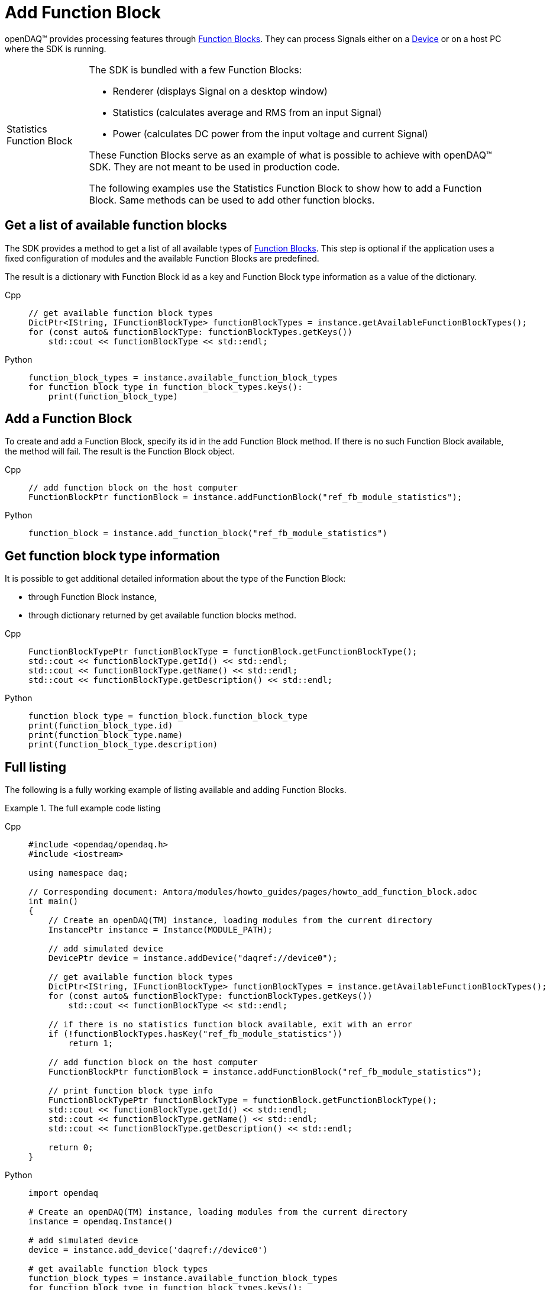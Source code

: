 = Add Function Block

openDAQ(TM) provides processing features through xref:background_info:function_blocks.adoc[Function Blocks].
They can process Signals either on a xref:background_info:device.adoc[Device] or on a host PC where the SDK
is running.

:tip-caption: Statistics Function Block
[TIP]
====
The SDK is bundled with a few Function Blocks:

 * Renderer (displays Signal on a desktop window)
 * Statistics (calculates average and RMS from an input Signal)
 * Power (calculates DC power from the input voltage and current Signal)
 
These Function Blocks serve as an example of what is possible to achieve with openDAQ(TM) SDK. They are not
meant to be used in production code.

The following examples use the Statistics Function Block to show how to add a Function Block. Same methods can
be used to add other function blocks.
====

== Get a list of available function blocks

The SDK provides a method to get a list of all available types of 
xref:background_info:function_blocks.adoc[Function Blocks]. This step is optional if the application uses a fixed 
configuration of modules and the available Function Blocks are predefined.

The result is a dictionary with Function Block id as a key and Function Block type information as a value of the
dictionary.

[tabs]
====
Cpp::
+
[source,cpp]
----
// get available function block types
DictPtr<IString, IFunctionBlockType> functionBlockTypes = instance.getAvailableFunctionBlockTypes();
for (const auto& functionBlockType: functionBlockTypes.getKeys())
    std::cout << functionBlockType << std::endl;
----
Python::
+
[source,python]
----
function_block_types = instance.available_function_block_types
for function_block_type in function_block_types.keys():
    print(function_block_type)
----
====

== Add a Function Block

To create and add a Function Block, specify its id in the add Function Block method. If there is no such
Function Block available, the method will fail. The result is the Function Block object.

[tabs]
====
Cpp::
+
[source,cpp]
----
// add function block on the host computer
FunctionBlockPtr functionBlock = instance.addFunctionBlock("ref_fb_module_statistics");
----
Python::
+
[source,python]
----
function_block = instance.add_function_block("ref_fb_module_statistics")
----
====

== Get function block type information

It is possible to get additional detailed information about the type of the Function Block:

 * through Function Block instance,
 * through dictionary returned by get available function blocks method.
 
[tabs]
====
Cpp::
+
[source,cpp]
----
FunctionBlockTypePtr functionBlockType = functionBlock.getFunctionBlockType();
std::cout << functionBlockType.getId() << std::endl;
std::cout << functionBlockType.getName() << std::endl;
std::cout << functionBlockType.getDescription() << std::endl;
----
Python::
+
[source,python]
----
function_block_type = function_block.function_block_type
print(function_block_type.id)
print(function_block_type.name)
print(function_block_type.description)
---- 
====

== Full listing

The following is a fully working example of listing available and adding Function Blocks.

.The full example code listing
[tabs]
====
Cpp::
+
[source,cpp]
----
#include <opendaq/opendaq.h>
#include <iostream>

using namespace daq;

// Corresponding document: Antora/modules/howto_guides/pages/howto_add_function_block.adoc
int main()
{
    // Create an openDAQ(TM) instance, loading modules from the current directory
    InstancePtr instance = Instance(MODULE_PATH);

    // add simulated device
    DevicePtr device = instance.addDevice("daqref://device0");

    // get available function block types
    DictPtr<IString, IFunctionBlockType> functionBlockTypes = instance.getAvailableFunctionBlockTypes();
    for (const auto& functionBlockType: functionBlockTypes.getKeys())
        std::cout << functionBlockType << std::endl;

    // if there is no statistics function block available, exit with an error
    if (!functionBlockTypes.hasKey("ref_fb_module_statistics"))
        return 1;

    // add function block on the host computer
    FunctionBlockPtr functionBlock = instance.addFunctionBlock("ref_fb_module_statistics");

    // print function block type info
    FunctionBlockTypePtr functionBlockType = functionBlock.getFunctionBlockType();
    std::cout << functionBlockType.getId() << std::endl;
    std::cout << functionBlockType.getName() << std::endl;
    std::cout << functionBlockType.getDescription() << std::endl;

    return 0;
}
----
Python::
+
[source,python]
----
import opendaq

# Create an openDAQ(TM) instance, loading modules from the current directory
instance = opendaq.Instance()

# add simulated device
device = instance.add_device('daqref://device0')

# get available function block types
function_block_types = instance.available_function_block_types
for function_block_type in function_block_types.keys():
    print(function_block_type)

# if there is no statistics function block available, exit with an error
if not "ref_fb_module_statistics" in function_block_types.keys():
    self.assertTrue(False, "Function block not found")

# add function block on the host computer
function_block = instance.add_function_block("ref_fb_module_statistics")

# print function block type info
function_block_type = function_block.function_block_type
print(function_block_type.id)
print(function_block_type.name)
print(function_block_type.description)
----
====